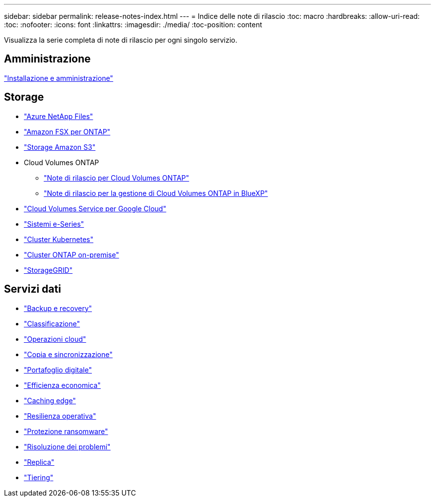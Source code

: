 ---
sidebar: sidebar 
permalink: release-notes-index.html 
---
= Indice delle note di rilascio
:toc: macro
:hardbreaks:
:allow-uri-read: 
:toc: 
:nofooter: 
:icons: font
:linkattrs: 
:imagesdir: ./media/
:toc-position: content


[role="lead"]
Visualizza la serie completa di note di rilascio per ogni singolo servizio.



== Amministrazione

https://docs.netapp.com/us-en/cloud-manager-setup-admin/whats-new.html["Installazione e amministrazione"^]



== Storage

* https://docs.netapp.com/us-en/cloud-manager-azure-netapp-files/whats-new.html["Azure NetApp Files"^]
* https://docs.netapp.com/us-en/cloud-manager-fsx-ontap/whats-new.html["Amazon FSX per ONTAP"^]
* https://docs.netapp.com/us-en/bluexp-s3-storage/whats-new.html["Storage Amazon S3"^]
* Cloud Volumes ONTAP
+
** https://docs.netapp.com/us-en/cloud-volumes-ontap-relnotes/index.html["Note di rilascio per Cloud Volumes ONTAP"^]
** https://docs.netapp.com/us-en/cloud-manager-cloud-volumes-ontap/whats-new.html["Note di rilascio per la gestione di Cloud Volumes ONTAP in BlueXP"^]


* https://docs.netapp.com/us-en/cloud-manager-cloud-volumes-service-gcp/whats-new.html["Cloud Volumes Service per Google Cloud"^]
* https://docs.netapp.com/us-en/cloud-manager-e-series/whats-new.html["Sistemi e-Series"^]
* https://docs.netapp.com/us-en/cloud-manager-kubernetes/whats-new.html["Cluster Kubernetes"^]
* https://docs.netapp.com/us-en/cloud-manager-ontap-onprem/whats-new.html["Cluster ONTAP on-premise"^]
* https://docs.netapp.com/us-en/cloud-manager-storagegrid/whats-new.html["StorageGRID"^]




== Servizi dati

* https://docs.netapp.com/us-en/cloud-manager-backup-restore/whats-new.html["Backup e recovery"^]
* https://docs.netapp.com/us-en/cloud-manager-data-sense/whats-new.html["Classificazione"^]
* https://docs.netapp.com/us-en/cloud-manager-compute/whats-new.html["Operazioni cloud"^]
* https://docs.netapp.com/us-en/cloud-manager-sync/whats-new.html["Copia e sincronizzazione"^]
* https://docs.netapp.com/us-en/bluexp-digital-wallet/index.html["Portafoglio digitale"^]
* https://docs.netapp.com/us-en/bluexp-economic-efficiency/index.html["Efficienza economica"^]
* https://docs.netapp.com/us-en/cloud-manager-file-cache/whats-new.html["Caching edge"^]
* https://docs.netapp.com/us-en/bluexp-operational-resiliency/index.html["Resilienza operativa"^]
* https://docs.netapp.com/us-en/cloud-manager-ransomware/whats-new.html["Protezione ransomware"^]
* https://docs.netapp.com/us-en/cloud-manager-app-template/whats-new.html["Risoluzione dei problemi"^]
* https://docs.netapp.com/us-en/cloud-manager-replication/whats-new.html["Replica"^]
* https://docs.netapp.com/us-en/cloud-manager-tiering/whats-new.html["Tiering"^]

